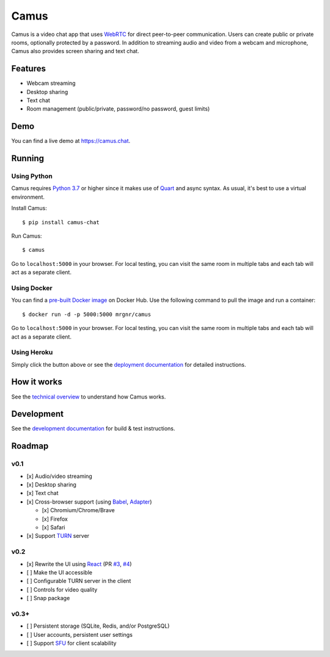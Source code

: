 Camus
=====

|Build Status| |docs| |PyPI| |Docker Hub| |License|

Camus is a video chat app that uses `WebRTC`_ for direct peer-to-peer
communication. Users can create public or private rooms, optionally protected
by a password. In addition to streaming audio and video from a webcam and
microphone, Camus also provides screen sharing and text chat.

Features
--------

-  Webcam streaming
-  Desktop sharing
-  Text chat
-  Room management (public/private, password/no password, guest limits)

Demo
----

You can find a live demo at https://camus.chat.

Running
-------

Using Python
~~~~~~~~~~~~

Camus requires `Python 3.7`_ or higher since it makes use of `Quart`_ and async
syntax. As usual, it's best to use a virtual environment.

Install Camus:

::

   $ pip install camus-chat

Run Camus:

::

   $ camus

Go to ``localhost:5000`` in your browser. For local testing, you can visit the
same room in multiple tabs and each tab will act as a separate client.

Using Docker
~~~~~~~~~~~~

You can find a `pre-built Docker image`_ on Docker Hub. Use the following
command to pull the image and run a container:

::

   $ docker run -d -p 5000:5000 mrgnr/camus

Go to ``localhost:5000`` in your browser. For local testing, you can visit the
same room in multiple tabs and each tab will act as a separate client.

Using Heroku
~~~~~~~~~~~~

|Deploy to Heroku|

Simply click the button above or see the `deployment documentation`_ for
detailed instructions.

How it works
------------

See the `technical overview`_ to understand how Camus works.

Development
-----------

See the `development documentation`_ for build & test instructions.

Roadmap
-------

v0.1
~~~~

-  [x] Audio/video streaming
-  [x] Desktop sharing
-  [x] Text chat
-  [x] Cross-browser support (using `Babel`_, `Adapter`_)

   -  [x] Chromium/Chrome/Brave
   -  [x] Firefox
   -  [x] Safari

-  [x] Support `TURN`_ server

v0.2
~~~~

-  [x] Rewrite the UI using `React`_ (PR `#3`_, `#4`_)
-  [ ] Make the UI accessible
-  [ ] Configurable TURN server in the client
-  [ ] Controls for video quality
-  [ ] Snap package

v0.3+
~~~~~

-  [ ] Persistent storage (SQLite, Redis, and/or PostgreSQL)
-  [ ] User accounts, persistent user settings
-  [ ] Support `SFU`_ for client scalability

.. |Build Status| image:: https://travis-ci.org/mrgnr/camus.svg?branch=master
   :target: https://travis-ci.org/mrgnr/camus
.. |docs| image:: https://img.shields.io/readthedocs/camus/latest
   :target: https://docs.camus.chat
.. |PyPI| image:: https://img.shields.io/pypi/v/camus-chat?color=blue
   :target: https://pypi.org/project/camus-chat
.. |Docker Hub| image:: https://img.shields.io/docker/pulls/mrgnr/camus
   :target: https://hub.docker.com/r/mrgnr/camus
.. |License| image:: https://img.shields.io/github/license/mrgnr/camus?color=green
   :target: https://github.com/mrgnr/camus/blob/master/LICENSE
.. |Deploy to Heroku| image:: https://www.herokucdn.com/deploy/button.svg
   :target: https://heroku.com/deploy?template=https://github.com/mrgnr/camus

.. _WebRTC: https://developer.mozilla.org/en-US/docs/Web/API/WebRTC_API
.. _Python 3.7: https://docs.python.org/3.7/whatsnew/3.7.html
.. _Quart: https://gitlab.com/pgjones/quart
.. _pre-built Docker image: https://hub.docker.com/r/mrgnr/camus
.. _deployment documentation: https://docs.camus.chat/en/latest/deployment.html
.. _technical overview: https://docs.camus.chat/en/latest/technical-overview.html
.. _development documentation: https://docs.camus.chat/en/latest/development.html
.. _Babel: https://github.com/babel/babel
.. _Adapter: https://github.com/webrtcHacks/adapter
.. _TURN: https://webrtc.org/getting-started/turn-server
.. _React: https://github.com/facebook/react
.. _#3: https://github.com/mrgnr/camus/pull/3
.. _#4: https://github.com/mrgnr/camus/pull/4
.. _SFU: https://webrtcglossary.com/sfu
